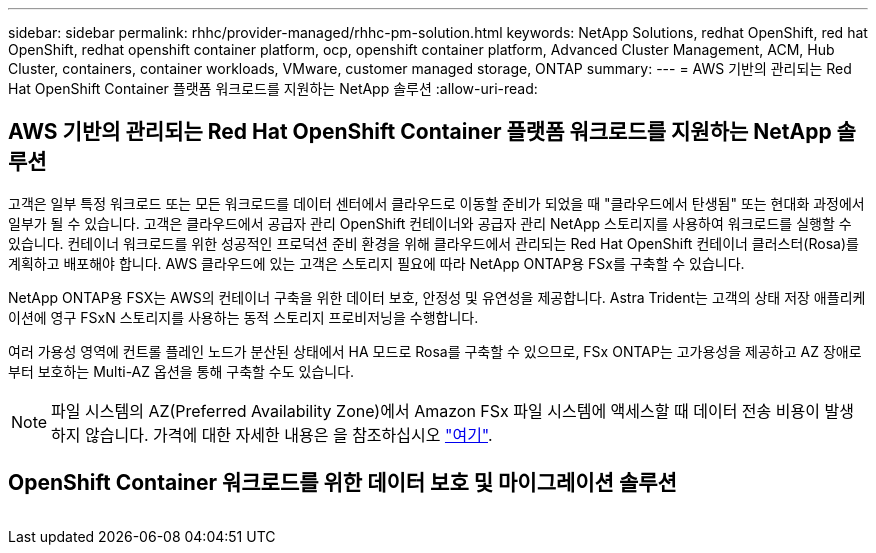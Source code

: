 ---
sidebar: sidebar 
permalink: rhhc/provider-managed/rhhc-pm-solution.html 
keywords: NetApp Solutions, redhat OpenShift, red hat OpenShift, redhat openshift container platform, ocp, openshift container platform, Advanced Cluster Management, ACM, Hub Cluster, containers, container workloads, VMware, customer managed storage, ONTAP 
summary:  
---
= AWS 기반의 관리되는 Red Hat OpenShift Container 플랫폼 워크로드를 지원하는 NetApp 솔루션
:allow-uri-read: 




== AWS 기반의 관리되는 Red Hat OpenShift Container 플랫폼 워크로드를 지원하는 NetApp 솔루션

[role="lead"]
고객은 일부 특정 워크로드 또는 모든 워크로드를 데이터 센터에서 클라우드로 이동할 준비가 되었을 때 "클라우드에서 탄생됨" 또는 현대화 과정에서 일부가 될 수 있습니다. 고객은 클라우드에서 공급자 관리 OpenShift 컨테이너와 공급자 관리 NetApp 스토리지를 사용하여 워크로드를 실행할 수 있습니다. 컨테이너 워크로드를 위한 성공적인 프로덕션 준비 환경을 위해 클라우드에서 관리되는 Red Hat OpenShift 컨테이너 클러스터(Rosa)를 계획하고 배포해야 합니다. AWS 클라우드에 있는 고객은 스토리지 필요에 따라 NetApp ONTAP용 FSx를 구축할 수 있습니다.

NetApp ONTAP용 FSX는 AWS의 컨테이너 구축을 위한 데이터 보호, 안정성 및 유연성을 제공합니다. Astra Trident는 고객의 상태 저장 애플리케이션에 영구 FSxN 스토리지를 사용하는 동적 스토리지 프로비저닝을 수행합니다.

여러 가용성 영역에 컨트롤 플레인 노드가 분산된 상태에서 HA 모드로 Rosa를 구축할 수 있으므로, FSx ONTAP는 고가용성을 제공하고 AZ 장애로부터 보호하는 Multi-AZ 옵션을 통해 구축할 수도 있습니다.


NOTE: 파일 시스템의 AZ(Preferred Availability Zone)에서 Amazon FSx 파일 시스템에 액세스할 때 데이터 전송 비용이 발생하지 않습니다. 가격에 대한 자세한 내용은 을 참조하십시오 link:https://aws.amazon.com/fsx/netapp-ontap/pricing/["여기"].



== OpenShift Container 워크로드를 위한 데이터 보호 및 마이그레이션 솔루션

image:rhhc-rosa-with-fsxn.png[""]
